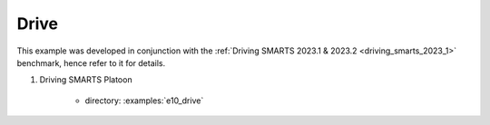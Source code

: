 .. _drive:

Drive
=====

This example was developed in conjunction with the :ref:`Driving SMARTS 2023.1 & 2023.2 <driving_smarts_2023_1>` benchmark, hence refer to it for details.


#. Driving SMARTS Platoon

    + directory: :examples:`e10_drive`